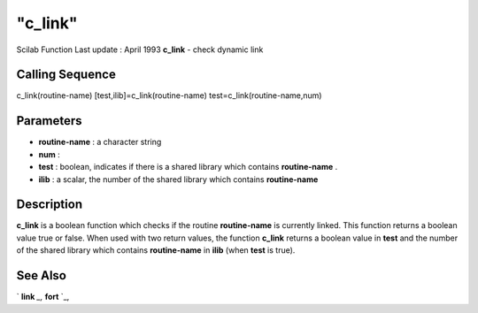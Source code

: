 ====
"c_link"
====

Scilab Function Last update : April 1993
**c_link** - check dynamic link



Calling Sequence
~~~~~~~~~~~~~~~~

c_link(routine-name)
[test,ilib]=c_link(routine-name)
test=c_link(routine-name,num)




Parameters
~~~~~~~~~~


+ **routine-name** : a character string
+ **num** :
+ **test** : boolean, indicates if there is a shared library which
  contains **routine-name** .
+ **ilib** : a scalar, the number of the shared library which contains
  **routine-name**




Description
~~~~~~~~~~~

**c_link** is a boolean function which checks if the routine
**routine-name** is currently linked. This function returns a boolean
value true or false. When used with two return values, the function
**c_link** returns a boolean value in **test** and the number of the
shared library which contains **routine-name** in **ilib** (when
**test** is true).



See Also
~~~~~~~~

` **link** `_,` **fort** `_,

.. _
      : ://./utilities/../programming/fort.htm
.. _
      : ://./utilities/link.htm


